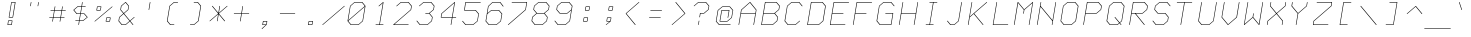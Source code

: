 SplineFontDB: 3.0
FontName: FifteenTwenty-LightOblique
FullName: FifteenTwenty Light Oblique
FamilyName: FifteenTwenty
Weight: Light
Copyright: FifteenTwenty Light Oblique\nMade in 2016 by Stewart C. Russell - scruss.com\nLicence: Dual-licensed CC0/WTFPL (srsly)\n\n
UComments: "Derived from character stroke coordinates from the Commodore 1520 plotter ROM. This has been documented here - http://e4aws.silverdr.com/hacks/6500_1/ - and here - https://github.com/Project-64/reloaded/tree/master/1520/rom+AAoACgAA-This font contains none of the original Commodore coordinates, as they were in a format unusable with current computer systems.+AAoACgAA-Coverage: ASCII."
Version: 001.000
ItalicAngle: -9.462
UnderlinePosition: -100
UnderlineWidth: 50
Ascent: 800
Descent: 200
InvalidEm: 0
LayerCount: 2
Layer: 0 0 "Back" 1
Layer: 1 0 "Fore" 0
XUID: [1021 803 1264474343 2667122]
FSType: 0
OS2Version: 0
OS2_WeightWidthSlopeOnly: 0
OS2_UseTypoMetrics: 1
CreationTime: 1462802501
ModificationTime: 1462803029
PfmFamily: 17
TTFWeight: 300
TTFWidth: 5
LineGap: 90
VLineGap: 0
OS2TypoAscent: 0
OS2TypoAOffset: 1
OS2TypoDescent: 0
OS2TypoDOffset: 1
OS2TypoLinegap: 90
OS2WinAscent: 0
OS2WinAOffset: 1
OS2WinDescent: 0
OS2WinDOffset: 1
HheadAscent: 0
HheadAOffset: 1
HheadDescent: 0
HheadDOffset: 1
OS2Vendor: 'PfEd'
MarkAttachClasses: 1
DEI: 91125
Encoding: UnicodeFull
Compacted: 1
UnicodeInterp: none
NameList: AGL For New Fonts
DisplaySize: -48
AntiAlias: 1
FitToEm: 1
WinInfo: 0 17 10
BeginPrivate: 0
EndPrivate
BeginChars: 1114112 103

StartChar: exclam
Encoding: 33 33 0
Width: 576
VWidth: 186
Flags: W
HStem: 200 14<203 283> 293 14<216 296> 386 14<234 314> 758 14<293 373>
LayerCount: 2
Back
Fore
SplineSet
290 772 m 0
 382 772 l 2
 386 772 390 769 389 765 c 2
 327 393 l 2
 326 389 321 386 317 386 c 2
 225 386 l 2
 223 386 221 387 220 388 c 0
 219 389 219 391 219 393 c 0
 219 394 l 2
 281 765 l 2
 282 769 286 772 290 772 c 0
293 758 m 1
 234 400 l 1
 314 400 l 1
 373 758 l 1
 293 758 l 1
212 307 m 0
 304 307 l 2
 308 307 312 304 311 300 c 2
 296 207 l 2
 295 203 290 200 286 200 c 2
 194 200 l 2
 192 200 190 201 189 202 c 0
 188 203 188 205 188 207 c 0
 188 208 l 2
 203 300 l 2
 204 304 208 307 212 307 c 0
216 293 m 1
 203 214 l 1
 283 214 l 1
 296 293 l 1
 216 293 l 1
EndSplineSet
EndChar

StartChar: quotedbl
Encoding: 34 34 1
Width: 576
VWidth: 186
Flags: W
HStem: 665 107<193.5 196.5 379.5 382.5>
VStem: 180 216
LayerCount: 2
Back
Fore
SplineSet
204 772 m 0
 208 772 211 769 210 765 c 0
 194 672 l 2
 193 668 190 665 186 665 c 0
 182 665 179 668 180 672 c 0
 196 765 l 2
 197 769 200 772 204 772 c 0
390 772 m 0
 394 772 397 769 396 765 c 0
 380 672 l 2
 379 668 376 665 372 665 c 0
 368 665 365 668 366 672 c 0
 382 765 l 2
 383 769 386 772 390 772 c 0
EndSplineSet
EndChar

StartChar: numbersign
Encoding: 35 35 2
Width: 576
VWidth: 186
Flags: W
HStem: 386 14<80.0483 171 188 357 374 465.951> 572 14<110.049 202 219 388 405 495.952>
LayerCount: 2
Back
Fore
SplineSet
227 679 m 0
 231 679 234 676 233 672 c 0
 219 586 l 1
 391 586 l 1
 405 672 l 2
 406 676 409 679 413 679 c 0
 417 679 420 676 419 672 c 0
 405 586 l 1
 491 586 l 2
 495 586 497 583 496 579 c 0
 495 575 492 572 488 572 c 0
 402 572 l 1
 374 400 l 1
 460 400 l 2
 464 400 467 397 466 393 c 0
 465 389 461 386 457 386 c 0
 371 386 l 1
 357 300 l 2
 356 296 353 293 349 293 c 0
 345 293 342 296 343 300 c 0
 357 386 l 1
 185 386 l 1
 171 300 l 2
 170 296 167 293 163 293 c 0
 159 293 156 296 157 300 c 0
 171 386 l 1
 85 386 l 2
 81 386 79 389 80 393 c 0
 81 397 84 400 88 400 c 0
 174 400 l 1
 202 572 l 1
 116 572 l 2
 112 572 109 575 110 579 c 0
 111 583 115 586 119 586 c 0
 205 586 l 1
 219 672 l 2
 220 676 223 679 227 679 c 0
216 572 m 1
 188 400 l 1
 360 400 l 1
 388 572 l 1
 216 572 l 1
EndSplineSet
EndChar

StartChar: dollar
Encoding: 36 36 3
Width: 576
VWidth: 186
Flags: W
HStem: 200 21G<238 242> 293 14<157.048 249 265 348> 479 14<199 280 296 377> 665 14<228 311 327 418.952> 752 20G<334 338>
LayerCount: 2
Back
Fore
SplineSet
336 772 m 0
 340 772 342 769 341 765 c 0
 327 679 l 1
 413 679 l 2
 417 679 420 676 419 672 c 0
 418 668 415 665 411 665 c 0
 325 665 l 1
 296 493 l 1
 382 493 l 2
 384 493 386 492 387 491 c 2
 464 398 l 2
 465 397 466 395 466 393 c 0
 466 391 464 389 463 388 c 2
 354 295 l 2
 353 294 351 293 349 293 c 2
 263 293 l 1
 249 207 l 2
 248 203 244 200 240 200 c 0
 236 200 234 203 235 207 c 0
 249 293 l 1
 163 293 l 2
 159 293 156 296 157 300 c 0
 158 304 161 307 165 307 c 0
 251 307 l 1
 280 479 l 1
 194 479 l 2
 192 479 190 480 189 481 c 2
 112 574 l 2
 111 575 110 577 110 579 c 0
 110 581 112 583 113 584 c 2
 222 677 l 2
 223 678 225 679 227 679 c 0
 313 679 l 1
 327 765 l 2
 328 769 332 772 336 772 c 0
228 665 m 1
 128 579 l 1
 199 493 l 1
 282 493 l 1
 311 665 l 1
 228 665 l 1
294 479 m 1
 265 307 l 1
 348 307 l 1
 449 393 l 1
 377 479 l 1
 294 479 l 1
EndSplineSet
EndChar

StartChar: percent
Encoding: 37 37 4
Width: 576
VWidth: 186
Flags: W
HStem: 293 14<358 437> 386 14<371 450> 572 14<126 205> 665 14<139 218>
LayerCount: 2
Back
Fore
SplineSet
227 679 m 0
 229 679 231 678 232 677 c 0
 233 676 233 674 233 672 c 0
 233 671 l 2
 218 579 l 2
 217 575 213 572 209 572 c 2
 116 572 l 2
 112 572 109 575 110 579 c 2
 126 672 l 2
 127 676 130 679 134 679 c 2
 226 679 l 2
 227 679 l 0
506 679 m 0
 510 679 513 676 512 672 c 0
 512 670 510 668 509 667 c 2
 75 295 l 2
 74 294 72 293 70 293 c 0
 66 293 63 296 64 300 c 0
 64 302 66 304 67 305 c 2
 501 677 l 2
 502 678 504 679 506 679 c 0
139 665 m 1
 126 586 l 1
 205 586 l 1
 218 665 l 1
 139 665 l 1
367 400 m 0
 368 400 l 2
 460 400 l 2
 464 400 467 397 466 393 c 2
 450 300 l 2
 449 296 446 293 442 293 c 2
 349 293 l 2
 345 293 342 296 343 300 c 2
 358 392 l 2
 359 393 l 0
 359 395 360 397 361 398 c 0
 362 399 365 400 367 400 c 0
371 386 m 1
 358 307 l 1
 437 307 l 1
 450 386 l 1
 371 386 l 1
EndSplineSet
EndChar

StartChar: ampersand
Encoding: 38 38 5
Width: 576
VWidth: 186
Flags: W
HStem: 200 14<176 263> 752 20G<265 267>
LayerCount: 2
Back
Fore
SplineSet
266 772 m 0
 268 772 270 771 271 770 c 2
 348 677 l 2
 349 676 349 674 349 672 c 2
 334 579 l 2
 334 577 332 575 331 574 c 2
 228 486 l 1
 375 310 l 1
 478 398 l 2
 479 399 481 400 483 400 c 0
 487 400 490 397 489 393 c 0
 489 391 487 389 486 388 c 2
 383 300 l 1
 457 212 l 2
 458 211 458 209 458 207 c 0
 457 203 454 200 450 200 c 0
 448 200 446 201 445 202 c 2
 372 290 l 1
 269 202 l 2
 268 201 266 200 264 200 c 0
 171 200 l 2
 169 200 167 201 166 202 c 2
 88 295 l 2
 87 296 87 298 87 300 c 2
 103 393 l 2
 103 395 105 397 106 398 c 2
 208 486 l 1
 135 574 l 2
 134 575 134 577 134 579 c 2
 149 672 l 2
 149 674 151 676 152 677 c 2
 261 770 l 2
 262 771 264 772 266 772 c 0
263 755 m 1
 163 669 l 1
 148 582 l 1
 220 496 l 1
 320 582 l 1
 335 669 l 1
 263 755 l 1
217 476 m 1
 116 390 l 1
 102 303 l 1
 176 214 l 1
 263 214 l 1
 363 300 l 1
 217 476 l 1
EndSplineSet
EndChar

StartChar: quotesingle
Encoding: 39 39 6
Width: 576
VWidth: 186
Flags: W
HStem: 572 200
VStem: 266 44
LayerCount: 2
Back
Fore
SplineSet
305 772 m 0
 309 772 311 769 310 765 c 0
 280 579 l 2
 279 575 275 572 271 572 c 0
 267 572 265 575 266 579 c 0
 296 765 l 2
 297 769 301 772 305 772 c 0
EndSplineSet
EndChar

StartChar: parenleft
Encoding: 40 40 7
Width: 576
VWidth: 186
Flags: W
HStem: 200 14<238 333.952> 758 14<329 426.952>
VStem: 150 277
LayerCount: 2
Back
Fore
SplineSet
328 772 m 0
 421 772 l 2
 425 772 428 769 427 765 c 0
 426 761 423 758 419 758 c 0
 329 758 l 1
 225 669 l 1
 164 303 l 1
 238 214 l 1
 328 214 l 2
 332 214 335 211 334 207 c 0
 333 203 330 200 326 200 c 0
 233 200 l 2
 231 200 229 201 228 202 c 2
 150 295 l 2
 149 296 149 298 149 300 c 0
 211 672 l 2
 211 674 213 676 214 677 c 2
 323 770 l 2
 324 771 326 772 328 772 c 0
EndSplineSet
EndChar

StartChar: parenright
Encoding: 41 41 8
Width: 576
VWidth: 186
Flags: W
HStem: 200 14<149.048 247> 758 14<242.048 338>
VStem: 149 277
LayerCount: 2
Back
Fore
SplineSet
250 772 m 0
 343 772 l 2
 345 772 347 771 348 770 c 2
 426 677 l 2
 427 676 427 674 427 672 c 2
 365 300 l 2
 365 298 363 296 362 295 c 2
 253 202 l 2
 252 201 250 200 248 200 c 0
 155 200 l 2
 151 200 148 203 149 207 c 0
 150 211 153 214 157 214 c 0
 247 214 l 1
 351 303 l 1
 412 669 l 1
 338 758 l 1
 248 758 l 2
 244 758 241 761 242 765 c 0
 243 769 246 772 250 772 c 0
EndSplineSet
EndChar

StartChar: asterisk
Encoding: 42 42 9
Width: 576
VWidth: 186
Flags: W
LayerCount: 2
Back
Fore
SplineSet
320 679 m 0
 324 679 327 676 326 672 c 0
 298 503 l 1
 501 677 l 2
 502 678 504 679 506 679 c 0
 510 679 513 676 512 672 c 0
 512 670 510 668 509 667 c 2
 298 486 l 1
 449 305 l 2
 450 304 450 302 450 300 c 0
 449 296 446 293 442 293 c 0
 440 293 438 294 437 295 c 2
 292 469 l 1
 264 300 l 2
 263 296 260 293 256 293 c 0
 252 293 249 296 250 300 c 0
 278 469 l 1
 75 295 l 2
 74 294 72 293 70 293 c 0
 66 293 63 296 64 300 c 0
 64 302 66 304 67 305 c 2
 278 486 l 1
 127 667 l 2
 126 668 126 670 126 672 c 0
 127 676 130 679 134 679 c 0
 136 679 138 678 139 677 c 2
 284 503 l 1
 312 672 l 2
 313 676 316 679 320 679 c 0
EndSplineSet
EndChar

StartChar: plus
Encoding: 43 43 10
Width: 576
VWidth: 186
Flags: W
HStem: 479 14<95.0483 280 296 480.952>
LayerCount: 2
Back
Fore
SplineSet
320 679 m 0
 324 679 327 676 326 672 c 0
 296 493 l 1
 475 493 l 2
 479 493 482 490 481 486 c 0
 480 482 477 479 473 479 c 0
 294 479 l 1
 264 300 l 2
 263 296 260 293 256 293 c 0
 252 293 249 296 250 300 c 0
 280 479 l 1
 101 479 l 2
 97 479 94 482 95 486 c 0
 96 490 99 493 103 493 c 0
 282 493 l 1
 312 672 l 2
 313 676 316 679 320 679 c 0
EndSplineSet
EndChar

StartChar: comma
Encoding: 44 44 11
Width: 576
VWidth: 186
Flags: W
HStem: 107 21G<223 226> 200 14<249 317> 293 14<262 342>
VStem: 218 139
LayerCount: 2
Back
Fore
SplineSet
259 307 m 1
 351 307 l 2
 355 307 358 304 357 300 c 2
 342 208 l 2
 342 207 l 0
 342 205 339 203 337 202 c 2
 230 109 l 2
 229 108 227 107 225 107 c 0
 221 107 217 110 218 114 c 0
 218 116 220 118 221 119 c 2
 317 200 l 1
 241 200 l 2
 237 200 233 203 234 207 c 2
 249 300 l 2
 250 304 255 307 259 307 c 1
262 293 m 1
 249 214 l 1
 329 214 l 1
 342 293 l 1
 262 293 l 1
EndSplineSet
EndChar

StartChar: hyphen
Encoding: 45 45 12
Width: 576
VWidth: 186
Flags: W
HStem: 479 14<95.0483 480.952>
LayerCount: 2
Back
Fore
SplineSet
103 493 m 0
 475 493 l 2
 479 493 482 490 481 486 c 0
 480 482 477 479 473 479 c 0
 101 479 l 2
 97 479 94 482 95 486 c 0
 96 490 99 493 103 493 c 0
EndSplineSet
EndChar

StartChar: period
Encoding: 46 46 13
Width: 576
VWidth: 186
Flags: W
HStem: 200 14<241 321> 293 14<255 335>
LayerCount: 2
Back
Fore
SplineSet
251 307 m 0
 343 307 l 2
 347 307 351 304 350 300 c 2
 334 207 l 2
 333 203 329 200 325 200 c 2
 233 200 l 2
 231 200 228 201 227 202 c 0
 226 203 226 205 226 207 c 0
 226 208 l 2
 242 300 l 2
 243 304 247 307 251 307 c 0
255 293 m 1
 241 214 l 1
 321 214 l 1
 335 293 l 1
 255 293 l 1
EndSplineSet
EndChar

StartChar: slash
Encoding: 47 47 14
Width: 576
VWidth: 186
Flags: W
HStem: 200 21G<14 17>
LayerCount: 2
Back
Fore
SplineSet
560 679 m 0
 564 679 568 676 567 672 c 0
 567 670 565 668 564 667 c 2
 20 202 l 2
 19 201 18 200 16 200 c 0
 12 200 8 203 9 207 c 0
 9 209 11 211 12 212 c 2
 556 677 l 2
 557 678 558 679 560 679 c 0
EndSplineSet
EndChar

StartChar: zero
Encoding: 48 48 15
Width: 576
VWidth: 186
Flags: W
HStem: 200 14<153 333> 758 14<243 423>
LayerCount: 2
Back
Fore
SplineSet
243 772 m 0
 429 772 l 2
 431 772 432 771 433 770 c 2
 510 678 l 2
 512 677 512 674 512 672 c 0
 450 300 l 2
 450 298 448 296 447 295 c 2
 339 202 l 2
 338 201 335 200 333 200 c 0
 147 200 l 2
 145 200 144 201 143 202 c 2
 66 294 l 2
 64 295 64 298 64 300 c 0
 64 301 l 2
 126 672 l 2
 126 674 128 676 129 677 c 2
 237 770 l 2
 238 771 241 772 243 772 c 0
243 758 m 1
 139 669 l 1
 81 317 l 1
 495 672 l 1
 423 758 l 1
 243 758 l 1
495 655 m 1
 81 300 l 1
 153 214 l 1
 333 214 l 1
 437 303 l 1
 495 655 l 1
EndSplineSet
EndChar

StartChar: one
Encoding: 49 49 16
Width: 576
VWidth: 186
Flags: W
HStem: 200 14<188.048 282 296 387.952> 752 20G<381 384>
VStem: 188 200
LayerCount: 2
Back
Fore
SplineSet
382 772 m 0
 386 772 389 769 388 765 c 2
 296 214 l 1
 382 214 l 2
 386 214 389 211 388 207 c 0
 387 203 384 200 380 200 c 0
 288 200 l 2
 287 200 l 0
 286 200 l 2
 194 200 l 2
 190 200 187 203 188 207 c 0
 189 211 192 214 196 214 c 0
 282 214 l 1
 371 748 l 1
 277 667 l 2
 276 666 273 665 271 665 c 0
 267 665 264 668 265 672 c 0
 265 674 267 676 268 677 c 2
 377 770 l 2
 378 771 380 772 382 772 c 0
EndSplineSet
EndChar

StartChar: two
Encoding: 50 50 17
Width: 576
VWidth: 186
Flags: W
HStem: 200 14<81 441.952> 758 14<251 431>
LayerCount: 2
Back
Fore
SplineSet
250 772 m 0
 436 772 l 2
 438 772 440 771 441 770 c 2
 519 677 l 2
 520 676 520 674 520 672 c 2
 504 579 l 2
 504 577 502 575 501 574 c 2
 81 214 l 1
 436 214 l 2
 440 214 443 211 442 207 c 0
 441 203 438 200 434 200 c 0
 62 200 l 2
 58 200 55 203 56 207 c 0
 56 209 58 211 59 212 c 2
 491 582 l 1
 505 669 l 1
 431 758 l 1
 251 758 l 1
 145 667 l 2
 144 666 142 665 140 665 c 0
 136 665 133 668 134 672 c 0
 134 674 136 676 137 677 c 2
 245 770 l 2
 246 771 248 772 250 772 c 0
EndSplineSet
EndChar

StartChar: three
Encoding: 51 51 18
Width: 576
VWidth: 186
Flags: W
HStem: 200 14<153 333> 479 14<281.048 377> 758 14<243 423>
CounterMasks: 1 e0
LayerCount: 2
Back
Fore
SplineSet
243 772 m 0
 429 772 l 2
 431 772 432 771 433 770 c 2
 511 677 l 2
 512 676 512 674 512 672 c 2
 496 579 l 2
 496 577 495 575 494 574 c 2
 391 486 l 1
 464 398 l 2
 465 397 466 395 466 393 c 2
 450 300 l 2
 450 298 448 296 447 295 c 2
 339 202 l 2
 338 201 335 200 333 200 c 0
 147 200 l 2
 145 200 144 201 143 202 c 2
 65 295 l 2
 64 296 64 298 64 300 c 0
 65 304 68 307 72 307 c 0
 74 307 76 306 77 305 c 2
 153 214 l 1
 333 214 l 1
 437 303 l 1
 451 390 l 1
 377 479 l 1
 287 479 l 2
 283 479 280 482 281 486 c 0
 282 490 285 493 289 493 c 0
 379 493 l 1
 483 582 l 1
 497 669 l 1
 423 758 l 1
 243 758 l 1
 137 667 l 2
 136 666 134 665 132 665 c 0
 128 665 125 668 126 672 c 0
 126 674 128 676 129 677 c 2
 237 770 l 2
 238 771 241 772 243 772 c 0
EndSplineSet
EndChar

StartChar: four
Encoding: 52 52 19
Width: 576
VWidth: 186
Flags: W
HStem: 200 21G<347 351> 386 14<110 373 389 480.952> 752 20G<443 446>
LayerCount: 2
Back
Fore
SplineSet
444 772 m 0
 448 772 451 769 450 765 c 2
 389 400 l 1
 475 400 l 2
 479 400 482 397 481 393 c 0
 480 389 477 386 473 386 c 0
 387 386 l 1
 357 207 l 2
 356 203 353 200 349 200 c 0
 345 200 342 203 343 207 c 0
 373 386 l 1
 101 386 l 2
 97 386 94 389 95 393 c 2
 110 486 l 2
 110 488 112 490 113 491 c 2
 439 770 l 2
 440 771 442 772 444 772 c 0
433 748 m 1
 124 483 l 1
 110 400 l 1
 375 400 l 1
 433 748 l 1
EndSplineSet
EndChar

StartChar: five
Encoding: 53 53 20
Width: 576
VWidth: 186
Flags: W
HStem: 200 14<145 325> 572 14<118 385> 758 14<147 519.952>
LayerCount: 2
Back
Fore
SplineSet
142 772 m 1
 514 772 l 2
 518 772 521 769 520 765 c 0
 519 761 516 758 512 758 c 0
 147 758 l 1
 118 586 l 1
 390 586 l 2
 392 586 394 585 395 584 c 2
 472 491 l 2
 473 490 473 488 473 486 c 2
 442 300 l 2
 442 298 440 296 439 295 c 2
 331 202 l 2
 330 201 328 200 326 200 c 0
 140 200 l 2
 138 200 136 201 135 202 c 2
 57 295 l 2
 56 296 56 298 56 300 c 0
 57 304 60 307 64 307 c 0
 66 307 68 306 69 305 c 2
 145 214 l 1
 325 214 l 1
 429 303 l 1
 459 483 l 1
 385 572 l 1
 109 572 l 2
 105 572 102 575 103 579 c 2
 134 765 l 2
 135 769 138 772 142 772 c 1
EndSplineSet
EndChar

StartChar: six
Encoding: 54 54 21
Width: 576
VWidth: 186
Flags: W
HStem: 200 14<153 333> 572 14<212 392> 758 14<243 423>
LayerCount: 2
Back
Fore
SplineSet
243 772 m 0
 429 772 l 2
 431 772 432 771 433 770 c 2
 511 677 l 2
 512 676 512 674 512 672 c 0
 511 668 508 665 504 665 c 0
 502 665 500 666 499 667 c 2
 423 758 l 1
 243 758 l 1
 139 669 l 1
 112 503 l 1
 206 584 l 2
 207 585 210 586 212 586 c 0
 398 586 l 2
 400 586 401 585 402 584 c 2
 480 491 l 2
 481 490 481 488 481 486 c 2
 450 300 l 2
 450 298 448 296 447 295 c 2
 339 202 l 2
 338 201 335 200 333 200 c 0
 147 200 l 2
 145 200 144 201 143 202 c 2
 65 295 l 2
 64 296 64 298 64 300 c 2
 95 485 l 2
 95 486 l 0
 95 487 l 2
 126 672 l 2
 126 674 128 676 129 677 c 2
 237 770 l 2
 238 771 241 772 243 772 c 0
212 572 m 1
 108 483 l 1
 79 303 l 1
 153 214 l 1
 333 214 l 1
 437 303 l 1
 466 483 l 1
 392 572 l 1
 212 572 l 1
EndSplineSet
EndChar

StartChar: seven
Encoding: 55 55 22
Width: 576
VWidth: 186
Flags: W
HStem: 200 21G<52 55> 758 14<141.049 512>
LayerCount: 2
Back
Fore
SplineSet
150 772 m 0
 522 772 l 2
 526 772 528 769 527 765 c 2
 496 579 l 2
 496 577 495 575 494 574 c 2
 60 202 l 2
 59 201 56 200 54 200 c 0
 50 200 48 203 49 207 c 0
 49 209 50 211 51 212 c 2
 483 582 l 1
 512 758 l 1
 147 758 l 2
 143 758 140 761 141 765 c 0
 142 769 146 772 150 772 c 0
EndSplineSet
EndChar

StartChar: eight
Encoding: 56 56 23
Width: 576
VWidth: 186
Flags: W
HStem: 200 14<153 333> 479 14<199 377> 758 14<243 423>
CounterMasks: 1 e0
LayerCount: 2
Back
Fore
SplineSet
243 772 m 0
 429 772 l 2
 431 772 432 771 433 770 c 2
 511 677 l 2
 512 676 512 674 512 672 c 2
 496 579 l 2
 496 577 495 575 494 574 c 2
 391 486 l 1
 464 398 l 2
 465 397 466 395 466 393 c 2
 450 300 l 2
 450 298 448 296 447 295 c 2
 339 202 l 2
 338 201 335 200 333 200 c 0
 147 200 l 2
 145 200 144 201 143 202 c 2
 65 295 l 2
 64 296 64 298 64 300 c 2
 80 393 l 2
 80 395 81 397 82 398 c 2
 185 486 l 1
 112 574 l 2
 111 575 110 577 110 579 c 2
 126 672 l 2
 126 674 128 676 129 677 c 2
 237 770 l 2
 238 771 241 772 243 772 c 0
243 758 m 1
 139 669 l 1
 125 582 l 1
 199 493 l 1
 379 493 l 1
 483 582 l 1
 497 669 l 1
 423 758 l 1
 243 758 l 1
197 479 m 1
 93 390 l 1
 79 303 l 1
 153 214 l 1
 333 214 l 1
 437 303 l 1
 451 390 l 1
 377 479 l 1
 197 479 l 1
EndSplineSet
EndChar

StartChar: nine
Encoding: 57 57 24
Width: 576
VWidth: 186
Flags: W
HStem: 200 14<153 333> 479 14<199 379> 758 14<243 423>
CounterMasks: 1 e0
LayerCount: 2
Back
Fore
SplineSet
243 772 m 0
 429 772 l 2
 431 772 432 771 433 770 c 2
 511 677 l 2
 512 676 512 674 512 672 c 2
 497 580 l 2
 496 579 l 0
 496 578 l 2
 450 300 l 2
 450 298 448 296 447 295 c 2
 339 202 l 2
 338 201 335 200 333 200 c 0
 147 200 l 2
 145 200 144 201 143 202 c 2
 65 295 l 2
 64 296 64 298 64 300 c 0
 65 304 68 307 72 307 c 0
 74 307 76 306 77 305 c 2
 153 214 l 1
 333 214 l 1
 437 303 l 1
 480 562 l 1
 385 481 l 2
 384 480 382 479 380 479 c 0
 194 479 l 2
 192 479 190 480 189 481 c 2
 112 574 l 2
 111 575 110 577 110 579 c 2
 126 672 l 2
 126 674 128 676 129 677 c 2
 237 770 l 2
 238 771 241 772 243 772 c 0
243 758 m 1
 139 669 l 1
 125 582 l 1
 199 493 l 1
 379 493 l 1
 483 582 l 1
 497 669 l 1
 423 758 l 1
 243 758 l 1
EndSplineSet
EndChar

StartChar: colon
Encoding: 58 58 25
Width: 576
VWidth: 186
Flags: W
HStem: 293 14<218 298> 386 14<231 311> 572 14<265 345> 665 14<278 358>
LayerCount: 2
Back
Fore
SplineSet
274 679 m 1
 366 679 l 2
 370 679 374 676 373 672 c 2
 358 579 l 2
 357 575 352 572 348 572 c 2
 256 572 l 2
 254 572 252 573 251 574 c 0
 250 575 250 577 250 579 c 0
 250 580 l 2
 265 672 l 2
 266 676 270 679 274 679 c 1
278 665 m 1
 265 586 l 1
 345 586 l 1
 358 665 l 1
 278 665 l 1
228 400 m 1
 320 400 l 2
 324 400 328 397 327 393 c 2
 311 300 l 2
 310 296 306 293 302 293 c 2
 210 293 l 2
 208 293 205 294 204 295 c 0
 203 296 203 298 203 300 c 0
 203 301 l 2
 219 393 l 2
 220 397 224 400 228 400 c 1
231 386 m 1
 218 307 l 1
 298 307 l 1
 311 386 l 1
 231 386 l 1
EndSplineSet
EndChar

StartChar: semicolon
Encoding: 59 59 26
Width: 576
VWidth: 186
Flags: W
HStem: 200 21G<200 203> 293 14<226 294> 386 14<239 319> 572 14<272 352> 665 14<286 366>
LayerCount: 2
Back
Fore
SplineSet
282 679 m 0
 374 679 l 2
 378 679 382 676 381 672 c 2
 365 580 l 2
 365 579 l 0
 365 577 363 575 362 574 c 0
 361 573 358 572 356 572 c 0
 264 572 l 2
 260 572 256 575 257 579 c 2
 273 672 l 2
 274 676 278 679 282 679 c 0
286 665 m 1
 272 586 l 1
 352 586 l 1
 366 665 l 1
 286 665 l 1
235 400 m 2
 327 400 l 2
 331 400 335 397 334 393 c 2
 319 301 l 2
 319 300 l 0
 319 298 316 296 314 295 c 2
 206 202 l 2
 205 201 204 200 202 200 c 0
 198 200 194 203 195 207 c 0
 195 209 197 211 198 212 c 2
 294 293 l 1
 218 293 l 2
 214 293 210 296 211 300 c 2
 226 393 l 2
 227 397 231 400 235 400 c 2
239 386 m 1
 226 307 l 1
 306 307 l 1
 319 386 l 1
 239 386 l 1
EndSplineSet
EndChar

StartChar: less
Encoding: 60 60 27
Width: 576
VWidth: 186
Flags: W
HStem: 200 21G<356 359> 752 20G<451 454>
LayerCount: 2
Back
Fore
SplineSet
452 772 m 0
 456 772 458 769 457 765 c 0
 457 763 455 761 454 760 c 2
 135 486 l 1
 363 212 l 2
 364 211 364 209 364 207 c 0
 363 203 361 200 357 200 c 0
 355 200 352 201 351 202 c 2
 120 481 l 2
 119 482 119 484 119 486 c 0
 119 488 121 490 122 491 c 2
 446 770 l 2
 447 771 450 772 452 772 c 0
EndSplineSet
EndChar

StartChar: equal
Encoding: 61 61 28
Width: 576
VWidth: 186
Flags: W
HStem: 386 14<127.048 418.952> 572 14<158.048 449.952>
VStem: 127 323
LayerCount: 2
Back
Fore
SplineSet
165 586 m 0
 445 586 l 2
 449 586 451 583 450 579 c 0
 449 575 446 572 442 572 c 0
 162 572 l 2
 158 572 157 575 158 579 c 0
 159 583 161 586 165 586 c 0
134 400 m 0
 414 400 l 2
 418 400 420 397 419 393 c 0
 418 389 415 386 411 386 c 0
 131 386 l 2
 127 386 126 389 127 393 c 0
 128 397 130 400 134 400 c 0
EndSplineSet
EndChar

StartChar: greater
Encoding: 62 62 29
Width: 576
VWidth: 186
Flags: W
HStem: 200 21G<122 125> 752 20G<217 220>
LayerCount: 2
Back
Fore
SplineSet
219 772 m 0
 221 772 224 771 225 770 c 2
 456 491 l 2
 457 490 457 488 457 486 c 0
 457 484 455 482 454 481 c 2
 130 202 l 2
 129 201 126 200 124 200 c 0
 120 200 118 203 119 207 c 0
 119 209 121 211 122 212 c 2
 441 486 l 1
 213 760 l 2
 212 761 212 763 212 765 c 0
 213 769 215 772 219 772 c 0
EndSplineSet
EndChar

StartChar: question
Encoding: 63 63 30
Width: 576
VWidth: 186
Flags: W
HStem: 200 21G<207 211> 479 14<263 348> 758 14<212 392>
LayerCount: 2
Back
Fore
SplineSet
212 772 m 0
 398 772 l 2
 400 772 401 771 402 770 c 2
 480 677 l 2
 481 676 481 674 481 672 c 2
 466 579 l 2
 466 577 464 575 463 574 c 2
 354 481 l 2
 353 480 351 479 349 479 c 0
 263 479 l 1
 249 393 l 2
 248 389 244 386 240 386 c 0
 236 386 234 389 235 393 c 0
 250 486 l 2
 251 490 254 493 258 493 c 2
 348 493 l 1
 452 582 l 1
 467 669 l 1
 392 758 l 1
 212 758 l 1
 106 667 l 2
 105 666 103 665 101 665 c 0
 97 665 94 668 95 672 c 0
 95 674 97 676 98 677 c 2
 206 770 l 2
 207 771 210 772 212 772 c 0
227 307 m 0
 231 307 234 304 233 300 c 0
 218 207 l 2
 217 203 213 200 209 200 c 0
 205 200 203 203 204 207 c 0
 219 300 l 2
 220 304 223 307 227 307 c 0
EndSplineSet
EndChar

StartChar: at
Encoding: 64 64 31
Width: 576
VWidth: 186
Flags: W
HStem: 200 14<160 441.952> 293 14<180 356> 572 14<224 396> 665 14<236 416>
LayerCount: 2
Back
Fore
SplineSet
235 679 m 0
 421 679 l 2
 423 679 425 678 426 677 c 2
 503 584 l 2
 504 583 504 581 504 579 c 0
 473 393 l 2
 473 391 471 389 470 388 c 2
 362 295 l 2
 361 294 359 293 357 293 c 2
 171 293 l 2
 167 293 164 296 165 300 c 2
 211 579 l 2
 212 583 215 586 219 586 c 2
 405 586 l 2
 409 586 412 583 411 579 c 2
 380 393 l 2
 379 389 376 386 372 386 c 0
 368 386 365 389 366 393 c 0
 396 572 l 1
 224 572 l 1
 180 307 l 1
 356 307 l 1
 460 396 l 1
 490 576 l 1
 416 665 l 1
 236 665 l 1
 132 576 l 1
 86 303 l 1
 160 214 l 1
 436 214 l 2
 440 214 443 211 442 207 c 0
 441 203 438 200 434 200 c 0
 155 200 l 2
 153 200 151 201 150 202 c 2
 73 295 l 2
 72 296 72 298 72 300 c 2
 118 579 l 2
 118 581 120 583 121 584 c 2
 230 677 l 2
 231 678 233 679 235 679 c 0
EndSplineSet
EndChar

StartChar: A
Encoding: 65 65 32
Width: 576
VWidth: 186
Flags: W
HStem: 200 21G<68 72 440 444> 479 14<126 481> 752 20G<350 352>
LayerCount: 2
Back
Fore
SplineSet
351 772 m 0
 353 772 355 771 356 770 c 2
 511 584 l 2
 512 583 512 581 512 579 c 0
 497 487 l 2
 497 486 l 0
 496 485 l 2
 450 207 l 2
 449 203 446 200 442 200 c 0
 438 200 435 203 436 207 c 0
 481 479 l 1
 123 479 l 1
 78 207 l 2
 77 203 74 200 70 200 c 0
 66 200 63 203 64 207 c 0
 110 485 l 2
 111 486 l 0
 111 487 l 2
 126 579 l 2
 126 581 128 583 129 584 c 2
 346 770 l 2
 347 771 349 772 351 772 c 0
348 755 m 1
 140 576 l 1
 126 493 l 1
 484 493 l 1
 498 576 l 1
 348 755 l 1
EndSplineSet
EndChar

StartChar: B
Encoding: 66 66 33
Width: 576
VWidth: 186
Flags: W
HStem: 200 14<71 340> 479 14<118 385> 758 14<162 431>
CounterMasks: 1 e0
LayerCount: 2
Back
Fore
SplineSet
157 772 m 1
 436 772 l 2
 438 772 440 771 441 770 c 2
 519 677 l 2
 520 676 520 674 520 672 c 2
 504 579 l 2
 504 577 502 575 501 574 c 2
 399 486 l 1
 472 398 l 2
 473 397 473 395 473 393 c 2
 458 300 l 2
 458 298 456 296 455 295 c 2
 346 202 l 2
 345 201 343 200 341 200 c 0
 63 200 l 2
 62 200 l 0
 60 200 58 201 57 202 c 0
 56 203 56 205 56 207 c 0
 56 208 l 2
 103 485 l 2
 103 486 l 0
 103 487 l 2
 149 765 l 2
 150 769 153 772 157 772 c 1
162 758 m 1
 118 493 l 1
 387 493 l 1
 491 582 l 1
 505 669 l 1
 431 758 l 1
 162 758 l 1
116 479 m 1
 71 214 l 1
 340 214 l 1
 444 303 l 1
 459 390 l 1
 385 479 l 1
 116 479 l 1
EndSplineSet
EndChar

StartChar: C
Encoding: 67 67 34
Width: 576
VWidth: 186
Flags: W
HStem: 200 14<153 333> 758 14<243 423>
LayerCount: 2
Back
Fore
SplineSet
243 772 m 0
 429 772 l 2
 431 772 432 771 433 770 c 2
 511 677 l 2
 512 676 512 674 512 672 c 0
 511 668 508 665 504 665 c 0
 502 665 500 666 499 667 c 2
 423 758 l 1
 243 758 l 1
 139 669 l 1
 79 303 l 1
 153 214 l 1
 333 214 l 1
 439 305 l 2
 440 306 442 307 444 307 c 0
 448 307 451 304 450 300 c 0
 450 298 448 296 447 295 c 2
 339 202 l 2
 338 201 335 200 333 200 c 0
 147 200 l 2
 145 200 144 201 143 202 c 2
 65 295 l 2
 64 296 64 298 64 300 c 2
 126 672 l 2
 126 674 128 676 129 677 c 2
 237 770 l 2
 238 771 241 772 243 772 c 0
EndSplineSet
EndChar

StartChar: D
Encoding: 68 68 35
Width: 576
VWidth: 186
Flags: W
HStem: 200 14<71 340> 758 14<162 431>
LayerCount: 2
Back
Fore
SplineSet
157 772 m 1
 436 772 l 2
 438 772 440 771 441 770 c 2
 519 677 l 2
 520 676 520 674 520 672 c 2
 458 300 l 2
 458 298 456 296 455 295 c 2
 346 202 l 2
 345 201 343 200 341 200 c 0
 63 200 l 2
 62 200 l 0
 60 200 58 201 57 202 c 0
 56 203 56 205 56 207 c 0
 56 208 l 2
 149 765 l 2
 150 769 153 772 157 772 c 1
162 758 m 1
 71 214 l 1
 340 214 l 1
 444 303 l 1
 505 669 l 1
 431 758 l 1
 162 758 l 1
EndSplineSet
EndChar

StartChar: E
Encoding: 69 69 36
Width: 576
VWidth: 186
Flags: W
HStem: 200 14<64 434.951> 479 14<110 387.952> 758 14<154 526.952>
CounterMasks: 1 e0
LayerCount: 2
Back
Fore
SplineSet
150 772 m 1
 522 772 l 2
 526 772 528 769 527 765 c 0
 526 761 523 758 519 758 c 0
 154 758 l 1
 110 493 l 1
 382 493 l 2
 386 493 389 490 388 486 c 0
 387 482 384 479 380 479 c 0
 108 479 l 1
 64 214 l 1
 429 214 l 2
 433 214 436 211 435 207 c 0
 434 203 430 200 426 200 c 0
 54 200 l 2
 50 200 48 203 49 207 c 2
 95 485 l 2
 95 486 l 0
 95 487 l 2
 141 765 l 2
 142 769 146 772 150 772 c 1
EndSplineSet
EndChar

StartChar: F
Encoding: 70 70 37
Width: 576
VWidth: 186
Flags: W
HStem: 200 21G<52 56> 479 14<110 387.952> 758 14<154 526.952>
LayerCount: 2
Back
Fore
SplineSet
150 772 m 1
 522 772 l 2
 526 772 528 769 527 765 c 0
 526 761 523 758 519 758 c 0
 154 758 l 1
 110 493 l 1
 382 493 l 2
 386 493 389 490 388 486 c 0
 387 482 384 479 380 479 c 0
 108 479 l 1
 63 207 l 2
 62 203 58 200 54 200 c 0
 50 200 48 203 49 207 c 0
 95 485 l 2
 95 486 l 0
 95 487 l 2
 141 765 l 2
 142 769 146 772 150 772 c 1
EndSplineSet
EndChar

StartChar: G
Encoding: 71 71 38
Width: 576
VWidth: 186
Flags: W
HStem: 200 14<153 422> 479 14<281.048 466> 758 14<243 423>
CounterMasks: 1 e0
LayerCount: 2
Back
Fore
SplineSet
243 772 m 0
 429 772 l 2
 431 772 432 771 433 770 c 2
 511 677 l 2
 512 676 512 674 512 672 c 0
 511 668 508 665 504 665 c 0
 502 665 500 666 499 667 c 2
 423 758 l 1
 243 758 l 1
 139 669 l 1
 79 303 l 1
 153 214 l 1
 422 214 l 1
 466 479 l 1
 287 479 l 2
 283 479 280 482 281 486 c 0
 282 490 285 493 289 493 c 0
 475 493 l 2
 479 493 482 490 481 486 c 2
 435 207 l 2
 434 203 430 200 426 200 c 2
 147 200 l 2
 145 200 144 201 143 202 c 2
 65 295 l 2
 64 296 64 298 64 300 c 2
 126 672 l 2
 126 674 128 676 129 677 c 2
 237 770 l 2
 238 771 241 772 243 772 c 0
EndSplineSet
EndChar

StartChar: H
Encoding: 72 72 39
Width: 576
VWidth: 186
Flags: W
HStem: 200 21G<52 56 424 428> 479 14<110 466> 752 20G<148 152 520 524>
LayerCount: 2
Back
Fore
SplineSet
150 772 m 0
 154 772 156 769 155 765 c 0
 110 493 l 1
 468 493 l 1
 513 765 l 2
 514 769 518 772 522 772 c 0
 526 772 528 769 527 765 c 0
 481 487 l 2
 481 486 l 0
 481 485 l 2
 435 207 l 2
 434 203 430 200 426 200 c 0
 422 200 420 203 421 207 c 0
 466 479 l 1
 108 479 l 1
 63 207 l 2
 62 203 58 200 54 200 c 0
 50 200 48 203 49 207 c 0
 95 485 l 2
 95 486 l 0
 95 487 l 2
 141 765 l 2
 142 769 146 772 150 772 c 0
EndSplineSet
EndChar

StartChar: I
Encoding: 73 73 40
Width: 576
VWidth: 186
Flags: W
HStem: 200 14<142.048 236 250 341.951> 758 14<234.049 326 340 433.952>
VStem: 142 292
LayerCount: 2
Back
Fore
SplineSet
336 772 m 0
 337 772 l 2
 429 772 l 2
 433 772 435 769 434 765 c 0
 433 761 430 758 426 758 c 0
 340 758 l 1
 250 214 l 1
 336 214 l 2
 340 214 343 211 342 207 c 0
 341 203 337 200 333 200 c 0
 241 200 l 2
 240 200 l 0
 239 200 l 2
 147 200 l 2
 143 200 141 203 142 207 c 0
 143 211 146 214 150 214 c 0
 236 214 l 1
 326 758 l 1
 240 758 l 2
 236 758 233 761 234 765 c 0
 235 769 239 772 243 772 c 0
 335 772 l 2
 336 772 l 0
EndSplineSet
EndChar

StartChar: J
Encoding: 74 74 41
Width: 576
VWidth: 186
Flags: W
HStem: 200 14<191 279> 752 20G<466 470>
LayerCount: 2
Back
Fore
SplineSet
468 772 m 0
 472 772 474 769 473 765 c 0
 395 300 l 2
 395 298 393 296 392 295 c 2
 285 202 l 2
 284 201 281 200 279 200 c 0
 187 200 l 2
 185 200 182 201 181 202 c 2
 104 295 l 2
 103 296 103 298 103 300 c 0
 104 304 106 307 110 307 c 0
 112 307 115 306 116 305 c 2
 191 214 l 1
 279 214 l 1
 382 303 l 1
 459 765 l 2
 460 769 464 772 468 772 c 0
EndSplineSet
EndChar

StartChar: K
Encoding: 75 75 42
Width: 576
VWidth: 186
Flags: W
HStem: 200 21G<52 56 425 428> 752 20G<148 152 521 524>
LayerCount: 2
Back
Fore
SplineSet
150 772 m 0
 154 772 156 769 155 765 c 0
 96 410 l 1
 190 490 l 2
 190 491 191 492 192 492 c 2
 516 770 l 2
 517 771 520 772 522 772 c 0
 526 772 528 769 527 765 c 0
 527 763 526 761 525 760 c 2
 205 486 l 1
 433 212 l 2
 434 211 435 209 435 207 c 0
 434 203 430 200 426 200 c 0
 424 200 423 201 422 202 c 2
 193 476 l 1
 93 390 l 1
 63 207 l 2
 62 203 58 200 54 200 c 0
 50 200 48 203 49 207 c 0
 79 392 l 2
 80 393 l 0
 80 394 l 2
 141 765 l 2
 142 769 146 772 150 772 c 0
EndSplineSet
EndChar

StartChar: L
Encoding: 76 76 43
Width: 576
VWidth: 186
Flags: W
HStem: 200 14<110 480.952> 752 20G<194 198>
LayerCount: 2
Back
Fore
SplineSet
196 772 m 0
 200 772 203 769 202 765 c 0
 110 214 l 1
 475 214 l 2
 479 214 482 211 481 207 c 0
 480 203 477 200 473 200 c 0
 101 200 l 2
 97 200 94 203 95 207 c 2
 188 765 l 2
 189 769 192 772 196 772 c 0
EndSplineSet
EndChar

StartChar: M
Encoding: 77 77 44
Width: 576
VWidth: 186
Flags: W
HStem: 200 21G<52 56 424 428> 752 20G<148 151 521 524>
LayerCount: 2
Back
Fore
SplineSet
150 772 m 0
 152 772 153 771 154 770 c 2
 305 589 l 1
 516 770 l 2
 517 771 520 772 522 772 c 0
 526 772 528 769 527 765 c 2
 435 207 l 2
 434 203 430 200 426 200 c 0
 422 200 420 203 421 207 c 0
 511 748 l 1
 310 576 l 1
 295 486 l 2
 294 482 291 479 287 479 c 0
 283 479 280 482 281 486 c 2
 296 576 l 1
 153 748 l 1
 63 207 l 2
 62 203 58 200 54 200 c 0
 50 200 48 203 49 207 c 0
 141 765 l 2
 142 769 146 772 150 772 c 0
EndSplineSet
EndChar

StartChar: N
Encoding: 78 78 45
Width: 576
VWidth: 186
Flags: W
HStem: 200 21G<52 56 424 428> 752 20G<148 152 520 524>
LayerCount: 2
Back
Fore
SplineSet
150 772 m 0
 154 772 156 769 155 765 c 0
 140 675 l 1
 439 317 l 1
 513 765 l 2
 514 769 518 772 522 772 c 0
 526 772 528 769 527 765 c 0
 450 301 l 2
 450 300 l 0
 450 299 l 2
 435 207 l 2
 434 203 430 200 426 200 c 0
 422 200 420 203 421 207 c 0
 436 297 l 1
 137 655 l 1
 63 207 l 2
 62 203 58 200 54 200 c 0
 50 200 48 203 49 207 c 0
 126 671 l 2
 126 672 l 0
 126 673 l 2
 141 765 l 2
 142 769 146 772 150 772 c 0
EndSplineSet
EndChar

StartChar: O
Encoding: 79 79 46
Width: 576
VWidth: 186
Flags: W
HStem: 200 14<153 333> 758 14<243 423>
LayerCount: 2
Back
Fore
SplineSet
243 772 m 0
 429 772 l 2
 431 772 432 771 433 770 c 2
 511 677 l 2
 512 676 512 674 512 672 c 2
 450 300 l 2
 450 298 448 296 447 295 c 2
 339 202 l 2
 338 201 335 200 333 200 c 0
 147 200 l 2
 145 200 144 201 143 202 c 2
 66 294 l 2
 65 295 64 296 64 297 c 0
 65 298 l 0
 65 299 64 299 64 300 c 0
 64 301 l 2
 126 672 l 2
 126 674 128 676 129 677 c 2
 237 770 l 2
 238 771 241 772 243 772 c 0
243 758 m 1
 139 669 l 1
 78 303 l 1
 153 214 l 1
 333 214 l 1
 436 303 l 1
 497 669 l 1
 423 758 l 1
 243 758 l 1
EndSplineSet
EndChar

StartChar: P
Encoding: 80 80 47
Width: 576
VWidth: 186
Flags: W
HStem: 200 21G<60 64> 479 14<118 387> 758 14<162 431>
LayerCount: 2
Back
Fore
SplineSet
157 772 m 1
 436 772 l 2
 438 772 440 771 441 770 c 2
 519 677 l 2
 520 676 520 674 520 672 c 2
 504 579 l 2
 504 577 502 575 501 574 c 2
 393 481 l 2
 392 480 390 479 388 479 c 0
 116 479 l 1
 70 207 l 2
 69 203 66 200 62 200 c 0
 58 200 55 203 56 207 c 0
 103 485 l 2
 103 486 l 0
 103 487 l 2
 149 765 l 2
 150 769 153 772 157 772 c 1
162 758 m 1
 118 493 l 1
 387 493 l 1
 491 582 l 1
 505 669 l 1
 431 758 l 1
 162 758 l 1
EndSplineSet
EndChar

StartChar: Q
Encoding: 81 81 48
Width: 576
VWidth: 186
Flags: W
HStem: 200 14<153 333> 758 14<243 423>
LayerCount: 2
Back
Fore
SplineSet
243 772 m 0
 429 772 l 2
 431 772 432 771 433 770 c 2
 511 677 l 2
 512 676 512 674 512 672 c 2
 450 300 l 2
 450 298 448 296 447 295 c 2
 398 254 l 1
 433 212 l 2
 434 211 435 209 435 207 c 0
 434 203 430 200 426 200 c 0
 424 200 423 201 422 202 c 2
 388 244 l 1
 340 203 l 2
 339 202 338 201 337 201 c 0
 336 201 334 200 333 200 c 0
 332 200 l 2
 147 200 l 2
 145 200 144 201 143 202 c 2
 65 295 l 2
 64 296 64 298 64 300 c 2
 126 672 l 2
 126 674 128 676 129 677 c 2
 237 770 l 2
 238 771 241 772 243 772 c 0
243 758 m 1
 139 669 l 1
 79 303 l 1
 153 214 l 1
 333 214 l 1
 379 254 l 1
 267 388 l 2
 266 389 266 391 266 393 c 0
 267 397 270 400 274 400 c 0
 276 400 277 399 278 398 c 2
 391 264 l 1
 437 303 l 1
 497 669 l 1
 423 758 l 1
 243 758 l 1
EndSplineSet
EndChar

StartChar: R
Encoding: 82 82 49
Width: 576
VWidth: 186
Flags: W
HStem: 200 21G<60 64 433 436> 479 14<118 199 219 387> 758 14<162 431>
LayerCount: 2
Back
Fore
SplineSet
157 772 m 2
 436 772 l 2
 438 772 440 771 441 770 c 2
 519 677 l 2
 520 676 520 674 520 672 c 2
 504 579 l 2
 504 577 502 575 501 574 c 2
 393 481 l 2
 392 480 390 479 388 479 c 0
 219 479 l 1
 441 212 l 2
 442 211 442 209 442 207 c 0
 441 203 438 200 434 200 c 0
 432 200 430 201 429 202 c 2
 199 479 l 1
 116 479 l 1
 70 207 l 2
 69 203 66 200 62 200 c 0
 58 200 55 203 56 207 c 0
 103 485 l 2
 103 486 l 0
 103 487 l 2
 149 765 l 2
 150 769 153 772 157 772 c 2
162 758 m 1
 118 493 l 1
 203 493 l 2
 204 493 l 0
 205 493 l 2
 387 493 l 1
 491 582 l 1
 505 669 l 1
 431 758 l 1
 162 758 l 1
EndSplineSet
EndChar

StartChar: S
Encoding: 83 83 50
Width: 576
VWidth: 186
Flags: W
HStem: 200 14<153 333> 479 14<199 377> 758 14<243 423>
CounterMasks: 1 e0
LayerCount: 2
Back
Fore
SplineSet
243 772 m 0
 429 772 l 2
 431 772 432 771 433 770 c 2
 511 677 l 2
 512 676 512 674 512 672 c 0
 511 668 508 665 504 665 c 0
 502 665 500 666 499 667 c 2
 423 758 l 1
 243 758 l 1
 139 669 l 1
 125 582 l 1
 199 493 l 1
 382 493 l 2
 384 493 386 492 387 491 c 2
 464 398 l 2
 465 397 466 395 466 393 c 2
 450 300 l 2
 450 298 448 296 447 295 c 2
 339 202 l 2
 338 201 335 200 333 200 c 0
 147 200 l 2
 145 200 144 201 143 202 c 2
 65 295 l 2
 64 296 64 298 64 300 c 0
 65 304 68 307 72 307 c 0
 74 307 76 306 77 305 c 2
 153 214 l 1
 333 214 l 1
 437 303 l 1
 451 390 l 1
 377 479 l 1
 194 479 l 2
 192 479 190 480 189 481 c 2
 112 574 l 2
 111 575 110 577 110 579 c 2
 126 672 l 2
 126 674 128 676 129 677 c 2
 237 770 l 2
 238 771 241 772 243 772 c 0
EndSplineSet
EndChar

StartChar: T
Encoding: 84 84 51
Width: 576
VWidth: 186
Flags: W
HStem: 200 21G<192 196> 758 14<95.0483 280 294 480.952>
LayerCount: 2
Back
Fore
SplineSet
289 772 m 0
 290 772 l 2
 475 772 l 2
 479 772 482 769 481 765 c 0
 480 761 477 758 473 758 c 0
 294 758 l 1
 202 207 l 2
 201 203 198 200 194 200 c 0
 190 200 187 203 188 207 c 0
 280 758 l 1
 101 758 l 2
 97 758 94 761 95 765 c 0
 96 769 99 772 103 772 c 0
 288 772 l 2
 289 772 l 0
EndSplineSet
EndChar

StartChar: U
Encoding: 85 85 52
Width: 576
VWidth: 186
Flags: W
HStem: 200 14<145 325> 752 20G<140 144 512 516>
LayerCount: 2
Back
Fore
SplineSet
142 772 m 0
 146 772 149 769 148 765 c 0
 71 303 l 1
 145 214 l 1
 325 214 l 1
 429 303 l 1
 506 765 l 2
 507 769 510 772 514 772 c 0
 518 772 521 769 520 765 c 0
 442 300 l 2
 442 298 440 296 439 295 c 2
 331 202 l 2
 330 201 328 200 326 200 c 0
 140 200 l 2
 138 200 136 201 135 202 c 2
 57 295 l 2
 56 296 56 298 56 300 c 2
 134 765 l 2
 135 769 138 772 142 772 c 0
EndSplineSet
EndChar

StartChar: V
Encoding: 86 86 53
Width: 576
VWidth: 186
Flags: W
HStem: 200 21G<224 226> 752 20G<132 136 504 508>
LayerCount: 2
Back
Fore
SplineSet
134 772 m 0
 138 772 141 769 140 765 c 0
 78 396 l 1
 228 217 l 1
 436 396 l 1
 498 765 l 2
 499 769 502 772 506 772 c 0
 510 772 513 769 512 765 c 0
 450 393 l 2
 450 391 448 389 447 388 c 2
 230 202 l 2
 229 201 227 200 225 200 c 0
 223 200 221 201 220 202 c 2
 65 388 l 2
 64 389 64 391 64 393 c 2
 126 765 l 2
 127 769 130 772 134 772 c 0
EndSplineSet
EndChar

StartChar: W
Encoding: 87 87 54
Width: 576
VWidth: 186
Flags: W
HStem: 200 21G<52 55 425 428> 752 20G<148 152 520 524>
LayerCount: 2
Back
Fore
SplineSet
150 772 m 0
 154 772 156 769 155 765 c 0
 65 224 l 1
 266 396 l 1
 281 486 l 2
 282 490 285 493 289 493 c 0
 293 493 296 490 295 486 c 0
 280 396 l 1
 423 224 l 1
 513 765 l 2
 514 769 518 772 522 772 c 0
 526 772 528 769 527 765 c 0
 435 207 l 2
 434 203 430 200 426 200 c 0
 424 200 423 201 422 202 c 2
 271 383 l 1
 60 202 l 2
 59 201 56 200 54 200 c 0
 50 200 48 203 49 207 c 2
 141 765 l 2
 142 769 146 772 150 772 c 0
EndSplineSet
EndChar

StartChar: X
Encoding: 88 88 55
Width: 576
VWidth: 186
Flags: W
HStem: 200 21G<52 56 424 428> 752 20G<148 152 520 524>
LayerCount: 2
Back
Fore
SplineSet
150 772 m 0
 154 772 156 769 155 765 c 0
 140 675 l 1
 290 496 l 1
 498 675 l 1
 513 765 l 2
 514 769 518 772 522 772 c 0
 526 772 528 769 527 765 c 0
 512 672 l 2
 512 670 510 668 509 667 c 2
 298 486 l 1
 449 305 l 2
 450 304 450 302 450 300 c 2
 435 207 l 2
 434 203 430 200 426 200 c 0
 422 200 420 203 421 207 c 0
 436 297 l 1
 286 476 l 1
 78 297 l 1
 63 207 l 2
 62 203 58 200 54 200 c 0
 50 200 48 203 49 207 c 0
 64 300 l 2
 64 302 66 304 67 305 c 2
 278 486 l 1
 127 667 l 2
 126 668 126 670 126 672 c 0
 141 765 l 2
 142 769 146 772 150 772 c 0
EndSplineSet
EndChar

StartChar: Y
Encoding: 89 89 56
Width: 576
VWidth: 186
Flags: W
HStem: 200 21G<200 204> 752 20G<109 113 481 485>
LayerCount: 2
Back
Fore
SplineSet
111 772 m 0
 115 772 118 769 117 765 c 0
 102 675 l 1
 251 496 l 1
 460 675 l 1
 475 765 l 2
 476 769 479 772 483 772 c 0
 487 772 490 769 489 765 c 0
 473 672 l 2
 473 670 471 668 470 667 c 2
 256 483 l 1
 210 207 l 2
 209 203 206 200 202 200 c 0
 198 200 195 203 196 207 c 0
 242 483 l 1
 88 667 l 2
 87 668 87 670 87 672 c 0
 103 765 l 2
 104 769 107 772 111 772 c 0
EndSplineSet
EndChar

StartChar: Z
Encoding: 90 90 57
Width: 576
VWidth: 186
Flags: W
HStem: 200 14<64 434.951> 758 14<141.049 512>
LayerCount: 2
Back
Fore
SplineSet
150 772 m 0
 522 772 l 2
 526 772 528 769 527 765 c 2
 512 672 l 2
 512 670 510 668 509 667 c 2
 78 297 l 1
 64 214 l 1
 429 214 l 2
 433 214 436 211 435 207 c 0
 434 203 430 200 426 200 c 0
 54 200 l 2
 50 200 48 203 49 207 c 2
 64 300 l 2
 64 302 66 304 67 305 c 2
 498 675 l 1
 512 758 l 1
 147 758 l 2
 143 758 140 761 141 765 c 0
 142 769 146 772 150 772 c 0
EndSplineSet
EndChar

StartChar: bracketleft
Encoding: 91 91 58
Width: 576
VWidth: 186
Flags: W
HStem: 200 14<157 341.951> 758 14<247 433.952>
VStem: 142 292
LayerCount: 2
Back
Fore
SplineSet
243 772 m 0
 429 772 l 2
 433 772 435 769 434 765 c 0
 433 761 430 758 426 758 c 0
 247 758 l 1
 157 214 l 1
 336 214 l 2
 340 214 343 211 342 207 c 0
 341 203 337 200 333 200 c 0
 147 200 l 2
 143 200 141 203 142 207 c 2
 234 765 l 2
 235 769 239 772 243 772 c 0
EndSplineSet
EndChar

StartChar: backslash
Encoding: 92 92 59
Width: 576
VWidth: 186
Flags: W
HStem: 200 21G<479 482>
LayerCount: 2
Back
Fore
SplineSet
96 679 m 0
 98 679 99 678 100 677 c 2
 488 212 l 2
 489 211 489 209 489 207 c 0
 488 203 484 200 480 200 c 0
 478 200 477 201 476 202 c 2
 88 667 l 2
 87 668 87 670 87 672 c 0
 88 676 92 679 96 679 c 0
EndSplineSet
EndChar

StartChar: bracketright
Encoding: 93 93 60
Width: 576
VWidth: 186
Flags: W
HStem: 200 14<142.048 329> 758 14<234.049 419>
VStem: 142 292
LayerCount: 2
Back
Fore
SplineSet
243 772 m 0
 429 772 l 2
 433 772 435 769 434 765 c 2
 342 207 l 2
 341 203 337 200 333 200 c 2
 147 200 l 2
 143 200 141 203 142 207 c 0
 143 211 146 214 150 214 c 0
 329 214 l 1
 419 758 l 1
 240 758 l 2
 236 758 233 761 234 765 c 0
 235 769 239 772 243 772 c 0
EndSplineSet
EndChar

StartChar: asciicircum
Encoding: 94 94 61
Width: 576
VWidth: 186
Flags: W
HStem: 479 200
LayerCount: 2
Back
Fore
SplineSet
320 679 m 0
 322 679 324 678 325 677 c 2
 480 491 l 2
 481 490 481 488 481 486 c 0
 480 482 477 479 473 479 c 0
 471 479 469 480 468 481 c 2
 317 662 l 1
 106 481 l 2
 105 480 103 479 101 479 c 0
 97 479 94 482 95 486 c 0
 95 488 97 490 98 491 c 2
 315 677 l 2
 316 678 318 679 320 679 c 0
EndSplineSet
EndChar

StartChar: underscore
Encoding: 95 95 62
Width: 576
VWidth: 186
Flags: W
HStem: 107 14<-43.9524 619.952>
LayerCount: 2
Back
Fore
SplineSet
-37 121 m 0
 615 121 l 2
 619 121 621 118 620 114 c 0
 619 110 617 107 613 107 c 0
 -39 107 l 2
 -43 107 -45 110 -44 114 c 0
 -43 118 -41 121 -37 121 c 0
EndSplineSet
EndChar

StartChar: grave
Encoding: 96 96 63
Width: 576
VWidth: 186
Flags: W
HStem: 572 200
VStem: 251 74
LayerCount: 2
Back
Fore
SplineSet
259 772 m 0
 261 772 263 770 264 768 c 2
 325 582 l 2
 325 581 327 580 327 579 c 0
 326 575 321 572 317 572 c 0
 315 572 313 574 312 576 c 2
 251 762 l 2
 251 763 249 764 249 765 c 0
 250 769 255 772 259 772 c 0
EndSplineSet
EndChar

StartChar: a
Encoding: 97 97 64
Width: 576
VWidth: 186
Flags: W
HStem: 200 14<191 278> 479 14<236 323> 572 14<149.048 338>
LayerCount: 2
Back
Fore
SplineSet
157 586 m 0
 343 586 l 2
 345 586 347 585 348 584 c 2
 426 491 l 2
 427 490 427 488 427 486 c 2
 411 394 l 2
 411 393 l 0
 411 392 l 2
 396 303 l 1
 472 212 l 2
 473 211 473 209 473 207 c 0
 472 203 469 200 465 200 c 0
 463 200 461 201 460 202 c 2
 387 290 l 1
 284 202 l 2
 283 201 281 200 279 200 c 0
 186 200 l 2
 184 200 182 201 181 202 c 2
 104 295 l 2
 103 296 103 298 103 300 c 2
 118 393 l 2
 118 395 120 397 121 398 c 2
 230 491 l 2
 231 492 233 493 235 493 c 0
 328 493 l 2
 330 493 332 492 333 491 c 2
 400 410 l 1
 412 483 l 1
 338 572 l 1
 155 572 l 2
 151 572 148 575 149 579 c 0
 150 583 153 586 157 586 c 0
236 479 m 1
 132 390 l 1
 117 303 l 1
 191 214 l 1
 278 214 l 1
 382 303 l 1
 397 390 l 1
 323 479 l 1
 236 479 l 1
EndSplineSet
EndChar

StartChar: b
Encoding: 98 98 65
Width: 576
VWidth: 186
Flags: W
HStem: 200 14<134 310> 572 14<196 370> 752 20G<217 221>
LayerCount: 2
Back
Fore
SplineSet
219 772 m 0
 223 772 227 769 226 765 c 0
 196 586 l 1
 374 586 l 2
 376 586 379 585 380 584 c 2
 456 491 l 2
 457 490 457 488 457 486 c 2
 426 300 l 2
 426 298 424 296 423 295 c 2
 316 202 l 2
 315 201 312 200 310 200 c 0
 124 200 l 2
 120 200 118 203 119 207 c 2
 181 578 l 2
 181 579 l 0
 181 580 l 2
 212 765 l 2
 213 769 215 772 219 772 c 0
194 572 m 1
 134 214 l 1
 310 214 l 1
 413 303 l 1
 443 483 l 1
 370 572 l 1
 194 572 l 1
EndSplineSet
EndChar

StartChar: c
Encoding: 99 99 66
Width: 576
VWidth: 186
Flags: W
HStem: 200 14<214 302> 572 14<274 362>
VStem: 128 320
LayerCount: 2
Back
Fore
SplineSet
274 586 m 0
 366 586 l 2
 368 586 371 585 372 584 c 2
 448 491 l 2
 449 490 449 488 449 486 c 0
 448 482 446 479 442 479 c 0
 440 479 438 480 437 481 c 2
 362 572 l 1
 274 572 l 1
 171 483 l 1
 141 303 l 1
 214 214 l 1
 302 214 l 1
 407 305 l 2
 408 306 412 307 414 307 c 0
 418 307 419 304 418 300 c 0
 418 298 417 296 416 295 c 2
 308 202 l 2
 307 201 304 200 302 200 c 0
 210 200 l 2
 208 200 205 201 204 202 c 2
 128 295 l 2
 127 296 126 298 126 300 c 2
 157 486 l 2
 157 488 159 490 160 491 c 2
 268 584 l 2
 269 585 272 586 274 586 c 0
EndSplineSet
EndChar

StartChar: d
Encoding: 100 100 67
Width: 576
VWidth: 186
Flags: W
HStem: 200 14<191 367> 572 14<251 427> 752 20G<466 470>
LayerCount: 2
Back
Fore
SplineSet
468 772 m 0
 472 772 474 769 473 765 c 0
 442 580 l 2
 442 579 l 0
 442 578 l 2
 380 207 l 2
 379 203 377 200 373 200 c 2
 187 200 l 2
 185 200 182 201 181 202 c 2
 104 295 l 2
 103 296 103 298 103 300 c 2
 134 486 l 2
 134 488 136 490 137 491 c 2
 245 584 l 2
 246 585 249 586 251 586 c 0
 429 586 l 1
 459 765 l 2
 460 769 464 772 468 772 c 0
251 572 m 1
 148 483 l 1
 118 303 l 1
 191 214 l 1
 367 214 l 1
 427 572 l 1
 251 572 l 1
EndSplineSet
EndChar

StartChar: e
Encoding: 101 101 68
Width: 576
VWidth: 186
Flags: W
HStem: 200 14<214 402.952> 386 14<157 421> 572 14<274 362>
VStem: 128 320
CounterMasks: 1 e0
LayerCount: 2
Back
Fore
SplineSet
274 586 m 0
 366 586 l 2
 368 586 371 585 372 584 c 2
 448 491 l 2
 449 490 449 488 449 486 c 2
 434 393 l 2
 433 389 431 386 427 386 c 2
 155 386 l 1
 141 303 l 1
 214 214 l 1
 398 214 l 2
 402 214 404 211 403 207 c 0
 402 203 400 200 396 200 c 0
 210 200 l 2
 208 200 205 201 204 202 c 2
 128 295 l 2
 127 296 126 298 126 300 c 2
 142 392 l 2
 142 393 l 0
 142 394 l 2
 157 486 l 2
 157 488 159 490 160 491 c 2
 268 584 l 2
 269 585 272 586 274 586 c 0
274 572 m 1
 171 483 l 1
 157 400 l 1
 421 400 l 1
 435 483 l 1
 362 572 l 1
 274 572 l 1
EndSplineSet
EndChar

StartChar: f
Encoding: 102 102 69
Width: 576
VWidth: 186
Flags: W
HStem: 200 21G<215 219> 479 14<165.048 257 273 364.952> 758 14<317 410.952>
VStem: 165 246
LayerCount: 2
Back
Fore
SplineSet
312 772 m 0
 405 772 l 2
 409 772 412 769 411 765 c 0
 410 761 407 758 403 758 c 0
 317 758 l 1
 273 493 l 1
 359 493 l 2
 363 493 366 490 365 486 c 0
 364 482 361 479 357 479 c 0
 271 479 l 1
 225 207 l 2
 224 203 221 200 217 200 c 0
 213 200 210 203 211 207 c 0
 257 479 l 1
 171 479 l 2
 167 479 164 482 165 486 c 0
 166 490 169 493 173 493 c 0
 259 493 l 1
 304 765 l 2
 305 769 308 772 312 772 c 0
EndSplineSet
EndChar

StartChar: g
Encoding: 103 103 70
Width: 576
VWidth: 186
Flags: W
HStem: 107 14<206 294> 293 14<237 325> 572 14<282 370>
LayerCount: 2
Back
Fore
SplineSet
282 586 m 0
 374 586 l 2
 376 586 379 585 380 584 c 2
 456 491 l 2
 457 490 457 488 457 486 c 2
 442 394 l 2
 442 393 l 0
 442 392 l 2
 411 207 l 2
 411 205 409 203 408 202 c 2
 300 109 l 2
 299 108 296 107 294 107 c 2
 202 107 l 2
 200 107 197 108 196 109 c 2
 120 202 l 2
 119 203 119 205 119 207 c 0
 120 211 122 214 126 214 c 0
 128 214 131 213 132 212 c 2
 206 121 l 1
 294 121 l 1
 397 210 l 1
 425 376 l 1
 331 295 l 2
 330 294 327 293 325 293 c 2
 233 293 l 2
 231 293 228 294 227 295 c 2
 151 388 l 2
 150 389 150 391 150 393 c 2
 165 486 l 2
 165 488 167 490 168 491 c 2
 276 584 l 2
 277 585 280 586 282 586 c 0
282 572 m 1
 179 483 l 1
 164 396 l 1
 237 307 l 1
 325 307 l 1
 428 396 l 1
 443 483 l 1
 370 572 l 1
 282 572 l 1
EndSplineSet
EndChar

StartChar: h
Encoding: 104 104 71
Width: 576
VWidth: 186
Flags: W
HStem: 200 21G<122 126 402 406> 572 14<196 370> 752 20G<217 221>
LayerCount: 2
Back
Fore
SplineSet
219 772 m 0
 223 772 227 769 226 765 c 0
 196 586 l 1
 374 586 l 2
 376 586 379 585 380 584 c 2
 456 491 l 2
 457 490 457 488 457 486 c 2
 411 207 l 2
 410 203 408 200 404 200 c 0
 400 200 396 203 397 207 c 0
 443 483 l 1
 370 572 l 1
 194 572 l 1
 133 207 l 2
 132 203 128 200 124 200 c 0
 120 200 118 203 119 207 c 0
 181 578 l 2
 181 579 l 0
 181 580 l 2
 212 765 l 2
 213 769 215 772 219 772 c 0
EndSplineSet
EndChar

StartChar: i
Encoding: 105 105 72
Width: 576
VWidth: 186
Flags: W
HStem: 200 21G<246 250>
VStem: 242 92
LayerCount: 2
Back
Fore
SplineSet
328 679 m 0
 332 679 335 676 334 672 c 0
 318 579 l 2
 317 575 314 572 310 572 c 0
 306 572 303 575 304 579 c 0
 320 672 l 2
 321 676 324 679 328 679 c 0
297 493 m 0
 301 493 304 490 303 486 c 0
 256 207 l 2
 255 203 252 200 248 200 c 0
 244 200 241 203 242 207 c 0
 289 486 l 2
 290 490 293 493 297 493 c 0
EndSplineSet
EndChar

StartChar: j
Encoding: 106 106 73
Width: 576
VWidth: 186
Flags: W
HStem: 107 14<191 279>
LayerCount: 2
Back
Fore
SplineSet
468 679 m 0
 472 679 474 676 473 672 c 0
 457 579 l 2
 456 575 454 572 450 572 c 0
 446 572 442 575 443 579 c 0
 459 672 l 2
 460 676 464 679 468 679 c 0
437 493 m 0
 441 493 443 490 442 486 c 0
 395 207 l 2
 395 205 393 203 392 202 c 2
 285 109 l 2
 284 108 281 107 279 107 c 2
 187 107 l 2
 185 107 182 108 181 109 c 2
 104 202 l 2
 103 203 103 205 103 207 c 0
 104 211 106 214 110 214 c 0
 112 214 115 213 116 212 c 2
 191 121 l 1
 279 121 l 1
 382 210 l 1
 428 486 l 2
 429 490 433 493 437 493 c 0
EndSplineSet
EndChar

StartChar: k
Encoding: 107 107 74
Width: 576
VWidth: 186
Flags: W
HStem: 200 21G<114 118 395 398> 566 20G<459 462> 752 20G<209 213>
LayerCount: 2
Back
Fore
SplineSet
211 772 m 0
 215 772 219 769 218 765 c 0
 143 317 l 1
 237 397 l 2
 237 398 238 399 239 399 c 2
 454 584 l 2
 455 585 458 586 460 586 c 0
 464 586 466 583 465 579 c 0
 465 577 463 575 462 574 c 2
 252 393 l 1
 402 212 l 2
 403 211 403 209 403 207 c 0
 402 203 400 200 396 200 c 0
 394 200 391 201 390 202 c 2
 240 383 l 1
 140 297 l 1
 125 207 l 2
 124 203 120 200 116 200 c 0
 112 200 110 203 111 207 c 0
 126 299 l 2
 126 300 l 0
 127 301 l 2
 204 765 l 2
 205 769 207 772 211 772 c 0
EndSplineSet
EndChar

StartChar: l
Encoding: 108 108 75
Width: 576
VWidth: 186
Flags: W
HStem: 200 14<249 341.951> 752 20G<334 338>
VStem: 234 107
LayerCount: 2
Back
Fore
SplineSet
336 772 m 0
 340 772 342 769 341 765 c 0
 249 214 l 1
 335 214 l 2
 339 214 343 211 342 207 c 0
 341 203 337 200 333 200 c 0
 241 200 l 2
 237 200 233 203 234 207 c 2
 327 765 l 2
 328 769 332 772 336 772 c 0
EndSplineSet
EndChar

StartChar: m
Encoding: 109 109 76
Width: 576
VWidth: 186
Flags: W
HStem: 200 21G<76 80 262 266 448 452> 566 20G<140 144 234 236 420 422>
LayerCount: 2
Back
Fore
SplineSet
142 586 m 0
 146 586 149 583 148 579 c 0
 135 503 l 1
 230 584 l 2
 231 585 233 586 235 586 c 0
 237 586 239 585 240 584 c 2
 313 496 l 1
 416 584 l 2
 417 585 419 586 421 586 c 0
 423 586 425 585 426 584 c 2
 503 491 l 2
 504 490 504 488 504 486 c 2
 458 207 l 2
 457 203 454 200 450 200 c 0
 446 200 443 203 444 207 c 0
 490 483 l 1
 418 569 l 1
 318 483 l 1
 272 207 l 2
 271 203 268 200 264 200 c 0
 260 200 257 203 258 207 c 0
 304 483 l 1
 232 569 l 1
 132 483 l 1
 86 207 l 2
 85 203 82 200 78 200 c 0
 74 200 71 203 72 207 c 0
 118 485 l 2
 118 486 l 0
 118 487 l 2
 134 579 l 2
 135 583 138 586 142 586 c 0
EndSplineSet
EndChar

StartChar: n
Encoding: 110 110 77
Width: 576
VWidth: 186
Flags: W
HStem: 200 21G<122 126 402 406> 572 14<282 370>
LayerCount: 2
Back
Fore
SplineSet
282 586 m 0
 374 586 l 2
 376 586 379 585 380 584 c 2
 456 491 l 2
 457 490 457 488 457 486 c 2
 411 207 l 2
 410 203 408 200 404 200 c 0
 400 200 396 203 397 207 c 0
 443 483 l 1
 370 572 l 1
 282 572 l 1
 179 483 l 1
 133 207 l 2
 132 203 128 200 124 200 c 0
 120 200 118 203 119 207 c 0
 165 486 l 1
 181 579 l 2
 182 583 184 586 188 586 c 0
 192 586 196 583 195 579 c 2
 182 503 l 1
 276 584 l 2
 277 585 280 586 282 586 c 0
EndSplineSet
EndChar

StartChar: o
Encoding: 111 111 78
Width: 576
VWidth: 186
Flags: W
HStem: 200 14<214 302> 572 14<274 362>
VStem: 128 321
LayerCount: 2
Back
Fore
SplineSet
274 586 m 0
 366 586 l 2
 368 586 371 585 372 584 c 2
 449 491 l 2
 450 490 450 488 450 486 c 2
 419 300 l 2
 419 298 417 296 416 295 c 2
 308 202 l 2
 307 201 304 200 302 200 c 0
 210 200 l 2
 208 200 205 201 204 202 c 2
 128 294 l 2
 127 295 126 296 126 297 c 0
 126 298 l 0
 126 299 127 299 127 300 c 0
 127 301 l 2
 158 486 l 2
 158 488 160 490 161 491 c 2
 268 584 l 2
 269 585 272 586 274 586 c 0
274 572 m 1
 171 483 l 1
 141 303 l 1
 214 214 l 1
 302 214 l 1
 405 303 l 1
 435 483 l 1
 362 572 l 1
 274 572 l 1
EndSplineSet
EndChar

StartChar: p
Encoding: 112 112 79
Width: 576
VWidth: 186
Flags: W
HStem: 107 21G<114 118> 293 14<157 333> 572 14<201 377>
LayerCount: 2
Back
Fore
SplineSet
196 586 m 0
 382 586 l 2
 384 586 386 585 387 584 c 2
 464 491 l 2
 465 490 465 488 465 486 c 2
 450 393 l 2
 450 391 448 389 447 388 c 2
 339 295 l 2
 338 294 335 293 333 293 c 2
 155 293 l 1
 125 114 l 2
 124 110 120 107 116 107 c 0
 112 107 110 110 111 114 c 0
 142 299 l 2
 142 300 l 0
 142 301 l 2
 189 579 l 2
 190 583 192 586 196 586 c 0
201 572 m 1
 157 307 l 1
 333 307 l 1
 436 396 l 1
 451 483 l 1
 377 572 l 1
 201 572 l 1
EndSplineSet
EndChar

StartChar: q
Encoding: 113 113 80
Width: 576
VWidth: 186
Flags: W
HStem: 107 14<366 457.952> 293 14<207 381> 572 14<251 427>
LayerCount: 2
Back
Fore
SplineSet
250 586 m 0
 436 586 l 2
 440 586 443 583 442 579 c 2
 396 301 l 2
 396 300 l 0
 396 299 l 2
 366 121 l 1
 452 121 l 2
 456 121 459 118 458 114 c 0
 457 110 454 107 450 107 c 0
 357 107 l 2
 353 107 350 110 351 114 c 2
 381 293 l 1
 202 293 l 2
 200 293 198 294 197 295 c 2
 119 388 l 2
 118 389 118 391 118 393 c 2
 134 486 l 2
 134 488 136 490 137 491 c 2
 245 584 l 2
 246 585 248 586 250 586 c 0
251 572 m 1
 147 483 l 1
 133 396 l 1
 207 307 l 1
 383 307 l 1
 427 572 l 1
 251 572 l 1
EndSplineSet
EndChar

StartChar: r
Encoding: 114 114 81
Width: 576
VWidth: 186
Flags: W
HStem: 200 21G<177 181> 572 14<337 433.952>
VStem: 143 291
LayerCount: 2
Back
Fore
SplineSet
149 586 m 0
 151 586 154 585 155 584 c 2
 228 496 l 1
 331 584 l 2
 332 585 333 586 335 586 c 0
 429 586 l 2
 433 586 435 583 434 579 c 0
 433 575 431 572 427 572 c 0
 337 572 l 1
 232 483 l 1
 186 207 l 2
 185 203 183 200 179 200 c 0
 175 200 171 203 172 207 c 0
 218 483 l 1
 143 574 l 2
 142 575 142 577 142 579 c 0
 143 583 145 586 149 586 c 0
EndSplineSet
EndChar

StartChar: s
Encoding: 115 115 82
Width: 576
VWidth: 186
Flags: W
HStem: 200 14<214 302> 386 14<245 331> 572 14<274 362>
VStem: 128 320
CounterMasks: 1 e0
LayerCount: 2
Back
Fore
SplineSet
274 586 m 0
 366 586 l 2
 368 586 371 585 372 584 c 2
 448 491 l 2
 449 490 449 488 449 486 c 0
 448 482 446 479 442 479 c 0
 440 479 438 480 437 481 c 2
 362 572 l 1
 274 572 l 1
 173 486 l 1
 245 400 l 1
 335 400 l 2
 337 400 340 399 341 398 c 2
 417 305 l 2
 418 304 418 302 418 300 c 0
 418 298 417 296 416 295 c 2
 308 202 l 2
 307 201 304 200 302 200 c 0
 210 200 l 2
 208 200 205 201 204 202 c 2
 128 295 l 2
 127 296 126 298 126 300 c 0
 127 304 130 307 134 307 c 0
 136 307 138 306 139 305 c 2
 214 214 l 1
 302 214 l 1
 402 300 l 1
 331 386 l 1
 241 386 l 2
 239 386 236 387 235 388 c 2
 159 481 l 2
 158 482 157 484 157 486 c 0
 157 488 159 490 160 491 c 2
 268 584 l 2
 269 585 272 586 274 586 c 0
EndSplineSet
EndChar

StartChar: t
Encoding: 116 116 83
Width: 576
VWidth: 186
Flags: W
HStem: 200 14<234 325.952> 572 14<188.048 280 296 387.952> 752 20G<318 322>
VStem: 188 200
LayerCount: 2
Back
Fore
SplineSet
320 772 m 0
 324 772 327 769 326 765 c 0
 296 586 l 1
 382 586 l 2
 386 586 389 583 388 579 c 0
 387 575 384 572 380 572 c 0
 294 572 l 1
 234 214 l 1
 320 214 l 2
 324 214 327 211 326 207 c 0
 325 203 322 200 318 200 c 0
 225 200 l 2
 221 200 218 203 219 207 c 2
 280 572 l 1
 194 572 l 2
 190 572 187 575 188 579 c 0
 189 583 192 586 196 586 c 0
 282 586 l 1
 312 765 l 2
 313 769 316 772 320 772 c 0
EndSplineSet
EndChar

StartChar: u
Encoding: 117 117 84
Width: 576
VWidth: 186
Flags: W
HStem: 200 14<126 390> 566 20G<178 182 458 462>
LayerCount: 2
Back
Fore
SplineSet
180 586 m 0
 184 586 188 583 187 579 c 0
 126 214 l 1
 390 214 l 1
 451 579 l 2
 452 583 456 586 460 586 c 0
 464 586 466 583 465 579 c 0
 403 207 l 2
 402 203 400 200 396 200 c 2
 116 200 l 2
 112 200 110 203 111 207 c 2
 173 579 l 2
 174 583 176 586 180 586 c 0
EndSplineSet
EndChar

StartChar: v
Encoding: 118 118 85
Width: 576
VWidth: 186
Flags: W
HStem: 200 21G<239 241> 566 20G<117 121 489 493>
LayerCount: 2
Back
Fore
SplineSet
119 586 m 0
 123 586 125 583 124 579 c 0
 94 396 l 1
 243 217 l 1
 452 396 l 1
 482 579 l 2
 483 583 487 586 491 586 c 0
 495 586 497 583 496 579 c 0
 465 393 l 2
 465 391 464 389 463 388 c 2
 246 202 l 2
 245 201 242 200 240 200 c 0
 238 200 237 201 236 202 c 2
 81 388 l 2
 80 389 79 391 79 393 c 2
 110 579 l 2
 111 583 115 586 119 586 c 0
EndSplineSet
EndChar

StartChar: w
Encoding: 119 119 86
Width: 576
VWidth: 186
Flags: W
HStem: 200 21G<154 156 340 342> 566 20G<124 128 496 500>
LayerCount: 2
Back
Fore
SplineSet
126 586 m 0
 130 586 133 583 132 579 c 0
 86 303 l 1
 158 217 l 1
 258 303 l 1
 273 393 l 2
 274 397 277 400 281 400 c 0
 285 400 288 397 287 393 c 2
 272 303 l 1
 344 217 l 1
 444 303 l 1
 490 579 l 2
 491 583 494 586 498 586 c 0
 502 586 505 583 504 579 c 0
 458 300 l 2
 458 298 456 296 455 295 c 2
 346 202 l 2
 345 201 343 200 341 200 c 0
 339 200 337 201 336 202 c 2
 263 290 l 1
 160 202 l 2
 159 201 157 200 155 200 c 0
 153 200 151 201 150 202 c 2
 73 295 l 2
 72 296 72 298 72 300 c 2
 118 579 l 2
 119 583 122 586 126 586 c 0
EndSplineSet
EndChar

StartChar: x
Encoding: 120 120 87
Width: 576
VWidth: 186
Flags: W
HStem: 200 21G<68 71 441 444> 566 20G<132 135 505 508>
LayerCount: 2
Back
Fore
SplineSet
134 586 m 0
 136 586 138 585 139 584 c 2
 290 403 l 1
 501 584 l 2
 502 585 504 586 506 586 c 0
 510 586 513 583 512 579 c 0
 512 577 510 575 509 574 c 2
 298 393 l 1
 449 212 l 2
 450 211 450 209 450 207 c 0
 449 203 446 200 442 200 c 0
 440 200 438 201 437 202 c 2
 286 383 l 1
 75 202 l 2
 74 201 72 200 70 200 c 0
 66 200 63 203 64 207 c 0
 64 209 66 211 67 212 c 2
 278 393 l 1
 127 574 l 2
 126 575 126 577 126 579 c 0
 127 583 130 586 134 586 c 0
EndSplineSet
EndChar

StartChar: y
Encoding: 121 121 88
Width: 576
VWidth: 186
Flags: W
HStem: 107 21G<60 63> 566 20G<140 144 512 516>
LayerCount: 2
Back
Fore
SplineSet
142 586 m 0
 146 586 149 583 148 579 c 0
 133 489 l 1
 282 310 l 1
 491 489 l 1
 506 579 l 2
 507 583 510 586 514 586 c 0
 518 586 521 583 520 579 c 0
 504 486 l 2
 504 484 502 482 501 481 c 2
 286 296 l 2
 286 295 284 294 283 294 c 2
 67 109 l 2
 66 108 64 107 62 107 c 0
 58 107 55 110 56 114 c 0
 56 116 58 118 59 119 c 2
 270 300 l 1
 119 481 l 2
 118 482 118 484 118 486 c 0
 134 579 l 2
 135 583 138 586 142 586 c 0
EndSplineSet
EndChar

StartChar: z
Encoding: 122 122 89
Width: 576
VWidth: 186
Flags: W
HStem: 200 14<89 449.952> 572 14<126.048 487>
LayerCount: 2
Back
Fore
SplineSet
134 586 m 0
 506 586 l 2
 510 586 513 583 512 579 c 0
 512 577 510 575 509 574 c 2
 89 214 l 1
 444 214 l 2
 448 214 451 211 450 207 c 0
 449 203 446 200 442 200 c 0
 70 200 l 2
 66 200 63 203 64 207 c 0
 64 209 66 211 67 212 c 2
 487 572 l 1
 132 572 l 2
 128 572 125 575 126 579 c 0
 127 583 130 586 134 586 c 0
EndSplineSet
EndChar

StartChar: braceleft
Encoding: 123 123 90
Width: 576
VWidth: 186
Flags: W
HStem: 200 14<238 333.952> 758 14<329 426.952>
VStem: 150 277
LayerCount: 2
Back
Fore
SplineSet
328 772 m 1
 421 772 l 2
 425 772 428 769 427 765 c 0
 426 761 423 758 419 758 c 0
 329 758 l 1
 228 672 l 1
 302 584 l 2
 303 583 303 581 303 579 c 0
 303 577 301 575 300 574 c 2
 197 486 l 1
 271 398 l 2
 272 397 272 395 272 393 c 0
 272 391 270 389 269 388 c 2
 166 300 l 1
 238 214 l 1
 328 214 l 2
 332 214 335 211 334 207 c 0
 333 203 330 200 326 200 c 0
 233 200 l 2
 231 200 229 201 228 202 c 2
 150 295 l 2
 149 296 149 298 149 300 c 0
 149 302 151 304 152 305 c 2
 255 393 l 1
 181 481 l 2
 180 482 180 484 180 486 c 0
 180 488 182 490 183 491 c 2
 286 579 l 1
 212 667 l 2
 211 668 211 670 211 672 c 0
 211 674 213 676 214 677 c 2
 323 770 l 2
 324 771 326 772 328 772 c 1
EndSplineSet
EndChar

StartChar: bar
Encoding: 124 124 91
Width: 576
VWidth: 186
Flags: W
HStem: 107 21G<231 235> 752 20G<341 345>
VStem: 227 122
LayerCount: 2
Back
Fore
SplineSet
343 772 m 0
 347 772 350 769 349 765 c 0
 241 114 l 2
 240 110 237 107 233 107 c 0
 229 107 226 110 227 114 c 0
 335 765 l 2
 336 769 339 772 343 772 c 0
EndSplineSet
EndChar

StartChar: braceright
Encoding: 125 125 92
Width: 576
VWidth: 186
Flags: W
HStem: 200 14<149.048 247> 758 14<242.048 338>
VStem: 149 277
LayerCount: 2
Back
Fore
SplineSet
250 772 m 0
 343 772 l 2
 345 772 347 771 348 770 c 2
 426 677 l 2
 427 676 427 674 427 672 c 0
 427 670 425 668 424 667 c 2
 321 579 l 1
 395 491 l 2
 396 490 396 488 396 486 c 0
 396 484 394 482 393 481 c 2
 290 393 l 1
 364 305 l 2
 365 304 365 302 365 300 c 0
 365 298 363 296 362 295 c 2
 253 202 l 2
 252 201 250 200 248 200 c 0
 155 200 l 2
 151 200 148 203 149 207 c 0
 150 211 153 214 157 214 c 0
 247 214 l 1
 348 300 l 1
 274 388 l 2
 273 389 273 391 273 393 c 0
 273 395 275 397 276 398 c 2
 379 486 l 1
 305 574 l 2
 304 575 304 577 304 579 c 0
 304 581 306 583 307 584 c 2
 410 672 l 1
 338 758 l 1
 248 758 l 2
 244 758 241 761 242 765 c 0
 243 769 246 772 250 772 c 0
EndSplineSet
EndChar

StartChar: asciitilde
Encoding: 126 126 93
Width: 576
VWidth: 186
Flags: W
HStem: 386 200
LayerCount: 2
Back
Fore
SplineSet
212 586 m 0
 214 586 215 585 216 584 c 2
 367 403 l 1
 470 491 l 2
 471 492 473 493 475 493 c 0
 479 493 482 490 481 486 c 0
 481 484 479 482 478 481 c 2
 370 388 l 2
 369 387 366 386 364 386 c 0
 362 386 361 387 360 388 c 2
 209 569 l 1
 106 481 l 2
 105 480 103 479 101 479 c 0
 97 479 94 482 95 486 c 0
 95 488 97 490 98 491 c 2
 206 584 l 2
 207 585 210 586 212 586 c 0
EndSplineSet
EndChar

StartChar: sterling
Encoding: 163 163 94
Width: 576
VWidth: 186
Flags: W
HStem: 200 14<107 193 293 481.95> 479 14<234.049 327 343 433.952> 665 14<460 558.951>
LayerCount: 2
Back
Fore
SplineSet
460 679 m 0
 552 679 l 2
 556 679 560 676 559 672 c 0
 558 668 554 665 550 665 c 0
 460 665 l 1
 357 576 l 1
 343 493 l 1
 429 493 l 2
 433 493 435 490 434 486 c 0
 433 482 431 479 427 479 c 0
 341 479 l 1
 311 300 l 2
 311 298 309 296 308 295 c 2
 259 254 l 1
 293 214 l 1
 475 214 l 2
 479 214 483 211 482 207 c 0
 481 203 476 200 472 200 c 0
 286 200 l 2
 284 200 284 201 283 202 c 2
 248 244 l 1
 199 202 l 2
 198 201 196 200 194 200 c 0
 100 200 l 2
 98 200 98 201 97 202 c 2
 18 295 l 2
 17 296 17 298 17 300 c 0
 17 302 19 304 20 305 c 2
 129 398 l 2
 130 399 132 400 134 400 c 0
 136 400 138 399 139 398 c 2
 251 264 l 1
 298 303 l 1
 327 479 l 1
 241 479 l 2
 237 479 233 482 234 486 c 0
 235 490 239 493 243 493 c 0
 329 493 l 1
 344 579 l 2
 344 581 345 583 346 584 c 2
 454 677 l 2
 455 678 458 679 460 679 c 0
131 383 m 1
 35 300 l 1
 107 214 l 1
 193 214 l 1
 239 254 l 1
 131 383 l 1
EndSplineSet
EndChar

StartChar: pi
Encoding: 960 960 95
Width: 576
VWidth: 186
Flags: W
HStem: 200 21G<145 149 331 335> 479 14<201 373> 566 20G<490 493>
LayerCount: 2
Back
Fore
SplineSet
491 586 m 0
 495 586 497 583 496 579 c 0
 496 577 495 575 494 574 c 2
 388 483 l 1
 342 207 l 2
 341 203 337 200 333 200 c 0
 329 200 327 203 328 207 c 0
 373 479 l 1
 201 479 l 1
 156 207 l 2
 155 203 151 200 147 200 c 0
 143 200 141 203 142 207 c 0
 185 469 l 1
 91 388 l 2
 90 387 87 386 85 386 c 0
 81 386 79 389 80 393 c 0
 80 395 81 397 82 398 c 2
 191 491 l 1
 192 492 l 0
 193 492 l 0
 193 493 l 0
 194 493 l 0
 195 493 l 0
 196 493 l 2
 379 493 l 1
 485 584 l 2
 486 585 489 586 491 586 c 0
EndSplineSet
EndChar

StartChar: arrowleft
Encoding: 8592 8592 96
Width: 576
VWidth: 186
Flags: W
HStem: 479 14<73 527.951>
LayerCount: 2
Back
Fore
SplineSet
274 679 m 0
 278 679 280 676 279 672 c 0
 279 670 277 668 276 667 c 2
 73 493 l 1
 521 493 l 2
 525 493 529 490 528 486 c 0
 527 482 523 479 519 479 c 0
 71 479 l 1
 216 305 l 2
 217 304 217 302 217 300 c 0
 216 296 214 293 210 293 c 0
 208 293 205 294 204 295 c 2
 51 481 l 2
 49 482 48 484 48 486 c 0
 48 488 51 491 53 492 c 2
 268 677 l 2
 269 678 272 679 274 679 c 0
EndSplineSet
EndChar

StartChar: arrowup
Encoding: 8593 8593 97
Width: 576
VWidth: 186
Flags: W
HStem: 200 21G<238 242>
LayerCount: 2
Back
Fore
SplineSet
320 679 m 0
 322 679 325 679 326 677 c 2
 480 491 l 2
 481 490 481 488 481 486 c 0
 480 482 477 479 473 479 c 0
 471 479 469 480 468 481 c 2
 323 655 l 1
 249 207 l 2
 248 203 244 200 240 200 c 0
 236 200 234 203 235 207 c 0
 309 655 l 1
 106 481 l 2
 105 480 103 479 101 479 c 0
 97 479 94 482 95 486 c 0
 95 488 97 490 98 491 c 2
 315 677 l 2
 316 679 318 679 320 679 c 0
EndSplineSet
EndChar

StartChar: SF100000
Encoding: 9472 9472 98
Width: 576
VWidth: 186
Flags: W
HStem: 479 14<-43.9524 619.952>
LayerCount: 2
Back
Fore
SplineSet
-37 493 m 0
 615 493 l 2
 619 493 621 490 620 486 c 0
 619 482 617 479 613 479 c 0
 -39 479 l 2
 -43 479 -45 482 -44 486 c 0
 -43 490 -41 493 -37 493 c 0
EndSplineSet
EndChar

StartChar: SF110000
Encoding: 9474 9474 99
Width: 576
VWidth: 186
Flags: W
HStem: 107 21G<231 235> 752 20G<341 345>
VStem: 227 122
LayerCount: 2
Back
Fore
SplineSet
343 772 m 0
 347 772 350 769 349 765 c 0
 241 114 l 2
 240 110 237 107 233 107 c 0
 229 107 226 110 227 114 c 0
 335 765 l 2
 336 769 339 772 343 772 c 0
EndSplineSet
EndChar

StartChar: uni25B3
Encoding: 9651 9651 100
Width: 576
VWidth: 186
Flags: W
HStem: 200 14<27 551>
LayerCount: 2
Back
Fore
SplineSet
336 493 m 0
 338 493 339 492 340 491 c 2
 573 212 l 2
 574 211 574 209 574 207 c 0
 573 203 570 200 566 200 c 2
 9 200 l 2
 8 200 l 0
 5 200 3 202 2 204 c 0
 2 205 2 206 2 207 c 0
 2 209 4 212 6 213 c 2
 330 491 l 2
 331 492 334 493 336 493 c 0
333 476 m 1
 27 214 l 1
 551 214 l 1
 333 476 l 1
EndSplineSet
EndChar

StartChar: uni25FB
Encoding: 9723 9723 101
Width: 576
VWidth: 186
Flags: W
HStem: 200 14<17 469> 758 14<107 559>
LayerCount: 2
Back
Fore
SplineSet
104 772 m 1
 568 772 l 2
 572 772 576 769 575 765 c 2
 482 207 l 2
 481 203 476 200 472 200 c 2
 8 200 l 2
 6 200 4 201 3 202 c 0
 2 203 2 205 2 207 c 0
 2 208 l 2
 95 765 l 2
 96 769 100 772 104 772 c 1
107 758 m 1
 17 214 l 1
 469 214 l 1
 559 758 l 1
 107 758 l 1
EndSplineSet
EndChar

StartChar: space
Encoding: 32 32 102
Width: 576
VWidth: 0
Flags: W
LayerCount: 2
Back
Fore
EndChar
EndChars
EndSplineFont
